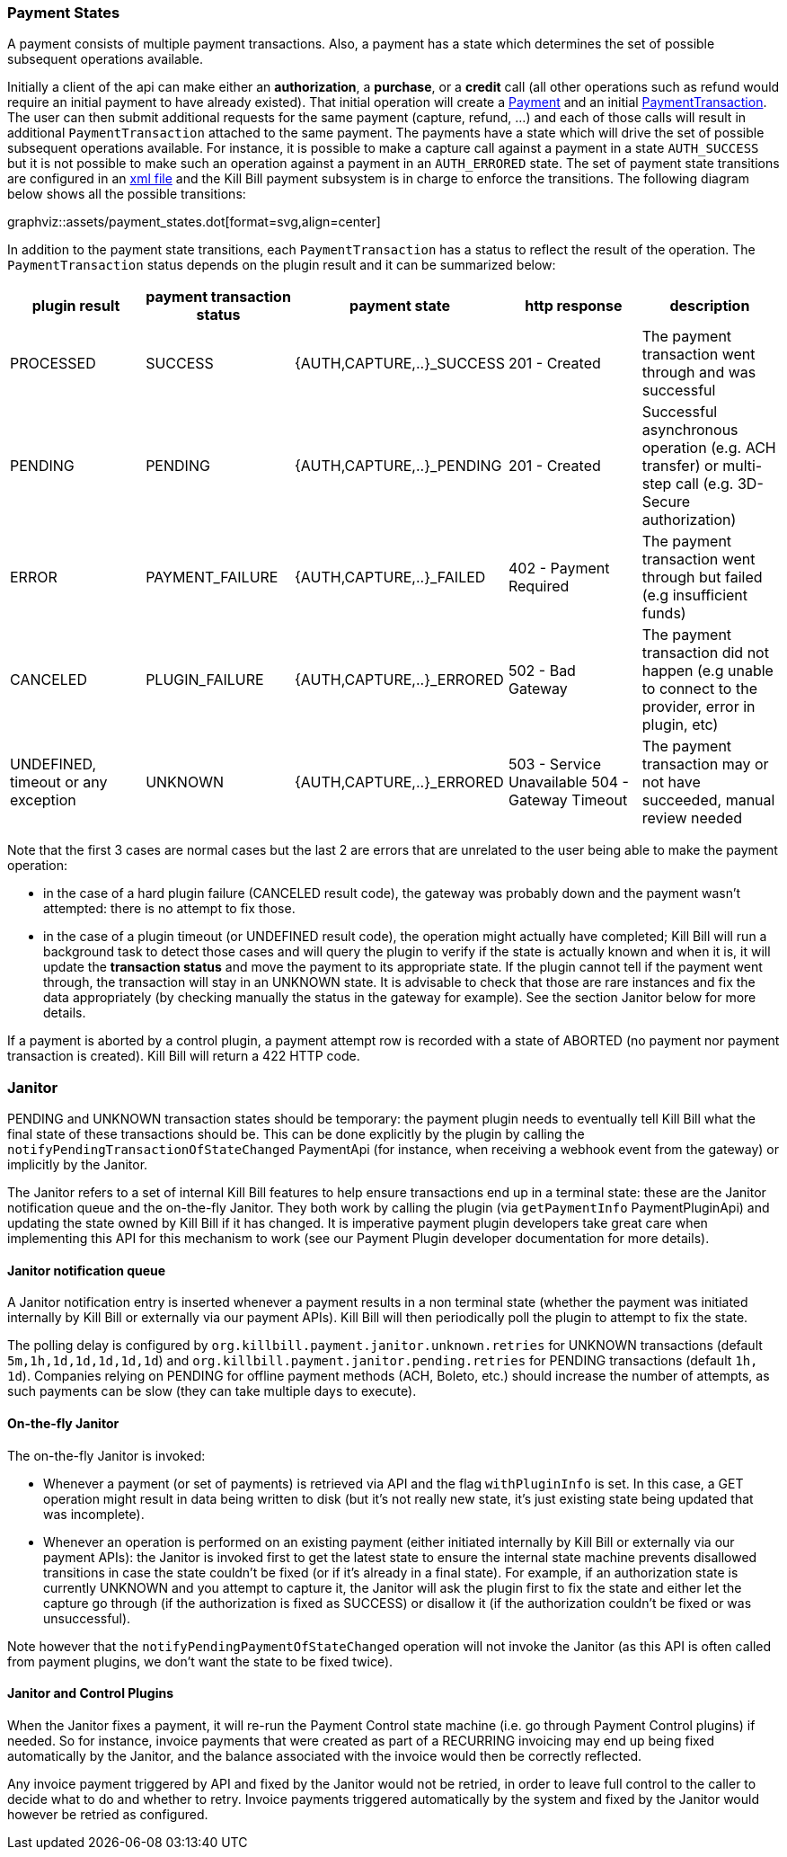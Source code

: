 === Payment States

A payment consists of multiple payment transactions. Also, a payment has a state which determines the set of possible subsequent operations available.

Initially a client of the api can make either an *authorization*, a *purchase*, or a *credit* call (all other operations such as refund would require an initial payment to have already existed).
That initial operation will create a https://github.com/killbill/killbill-api/blob/master/src/main/java/org/killbill/billing/payment/api/Payment.java[Payment] and an initial https://github.com/killbill/killbill-api/blob/c243233be112165bf04a89a715b79112c6c5d1f7/src/main/java/org/killbill/billing/payment/api/PaymentTransaction.java[PaymentTransaction].
The user can then submit additional requests for the same payment (capture, refund, ...) and each of those calls will result in additional `PaymentTransaction` attached to the same payment.
The payments have a state which will drive the set of possible subsequent operations available. For instance, it is possible to make a capture call against a payment in a state `AUTH_SUCCESS` but it is not possible to make such an operation against a payment in an `AUTH_ERRORED` state.
The set of payment state transitions are configured in an https://github.com/killbill/killbill/blob/master/payment/src/main/resources/org/killbill/billing/payment/PaymentStates.xml[xml file] and the Kill Bill payment subsystem is in charge to enforce the transitions. The following diagram below shows all the possible transitions:

graphviz::assets/payment_states.dot[format=svg,align=center]

In addition to the payment state transitions, each `PaymentTransaction` has a status to reflect the result of the operation. The `PaymentTransaction` status depends on the plugin result and it can be summarized below:

|===
|plugin result | payment transaction status | payment state | http response | description

|PROCESSED
|SUCCESS
|{AUTH,CAPTURE,..}_SUCCESS
| 201 - Created
|The payment transaction went through and was successful

|PENDING
|PENDING
|{AUTH,CAPTURE,..}_PENDING
| 201 - Created
|Successful asynchronous operation (e.g. ACH transfer) or multi-step call (e.g. 3D-Secure authorization)

|ERROR
|PAYMENT_FAILURE
|{AUTH,CAPTURE,..}_FAILED
| 402 - Payment Required
|The payment transaction went through but failed (e.g insufficient funds)

|CANCELED
|PLUGIN_FAILURE
|{AUTH,CAPTURE,..}_ERRORED
| 502 - Bad Gateway
|The payment transaction did not happen (e.g unable to connect to the provider, error in plugin, etc)

|UNDEFINED, timeout or any exception
|UNKNOWN
|{AUTH,CAPTURE,..}_ERRORED
| 503 - Service Unavailable
504 - Gateway Timeout
|The payment transaction may or not have succeeded, manual review needed

|===

Note that the first 3 cases are normal cases but the last 2 are errors that are unrelated to the user being able to make the payment operation:

* in the case of a hard plugin failure (CANCELED result code), the gateway was probably down and the payment wasn't attempted: there is no attempt to fix those.
* in the case of a plugin timeout (or UNDEFINED result code), the operation might actually have completed; Kill Bill will run a background task to detect those cases and will query the plugin to verify if the state is actually known and when it is, it will update the *transaction status* and move the payment to its appropriate state. If the plugin cannot tell if the payment went through, the transaction will stay in an UNKNOWN state. It is advisable to check that those are rare instances and fix the data appropriately (by checking manually the status in the gateway for example). See the section Janitor below for more details.

If a payment is aborted by a control plugin, a payment attempt row is recorded with a state of ABORTED (no payment nor payment transaction is created). Kill Bill will return a 422 HTTP code.

=== Janitor

PENDING and UNKNOWN transaction states should be temporary: the payment plugin needs to eventually tell Kill Bill what the final state of these transactions should be. This can be done explicitly by the plugin by calling the `notifyPendingTransactionOfStateChanged` PaymentApi (for instance, when receiving a webhook event from the gateway) or implicitly by the Janitor.

The Janitor refers to a set of internal Kill Bill features to help ensure transactions end up in a terminal state: these are the Janitor notification queue and the on-the-fly Janitor. They both work by calling the plugin (via `getPaymentInfo` PaymentPluginApi) and updating the state owned by Kill Bill if it has changed. It is imperative payment plugin developers take great care when implementing this API for this mechanism to work (see our Payment Plugin developer documentation for more details).

==== Janitor notification queue

A Janitor notification entry is inserted whenever a payment results in a non terminal state (whether the payment was initiated internally by Kill Bill or externally via our payment APIs). Kill Bill will then periodically poll the plugin to attempt to fix the state.

The polling delay is configured by `org.killbill.payment.janitor.unknown.retries` for UNKNOWN transactions (default `5m,1h,1d,1d,1d,1d,1d`) and `org.killbill.payment.janitor.pending.retries` for PENDING transactions (default `1h, 1d`). Companies relying on PENDING for offline payment methods (ACH, Boleto, etc.) should increase the number of attempts, as such payments can be slow (they can take multiple days to execute).

==== On-the-fly Janitor

The on-the-fly Janitor is invoked:

* Whenever a payment (or set of payments) is retrieved via API and the flag `withPluginInfo` is set. In this case, a GET operation might result in data being written to disk (but it's not really new state, it's just existing state being updated that was incomplete).
* Whenever an operation is performed on an existing payment (either initiated internally by Kill Bill or externally via our payment APIs): the Janitor is invoked first to get the latest state to ensure the internal state machine prevents disallowed transitions in case the state couldn't be fixed (or if it's already in a final state). For example, if an authorization state is currently UNKNOWN and you attempt to capture it, the Janitor will ask the plugin first to fix the state and either let the capture go through (if the authorization is fixed as SUCCESS) or disallow it (if the authorization couldn't be fixed or was unsuccessful).

Note however that the `notifyPendingPaymentOfStateChanged` operation will not invoke the Janitor (as this API is often called from payment plugins, we don't want the state to be fixed twice).

==== Janitor and Control Plugins

When the Janitor fixes a payment, it will re-run the Payment Control state machine (i.e. go through Payment Control plugins) if needed. So for instance, invoice payments that were created as part of a RECURRING invoicing may end up being fixed automatically by the Janitor, and the balance associated with the invoice would then be correctly reflected.

Any invoice payment triggered by API and fixed by the Janitor would not be retried, in order to leave full control to the caller to decide what to do and whether to retry. Invoice payments triggered automatically by the system and fixed by the Janitor would however be retried as configured.
